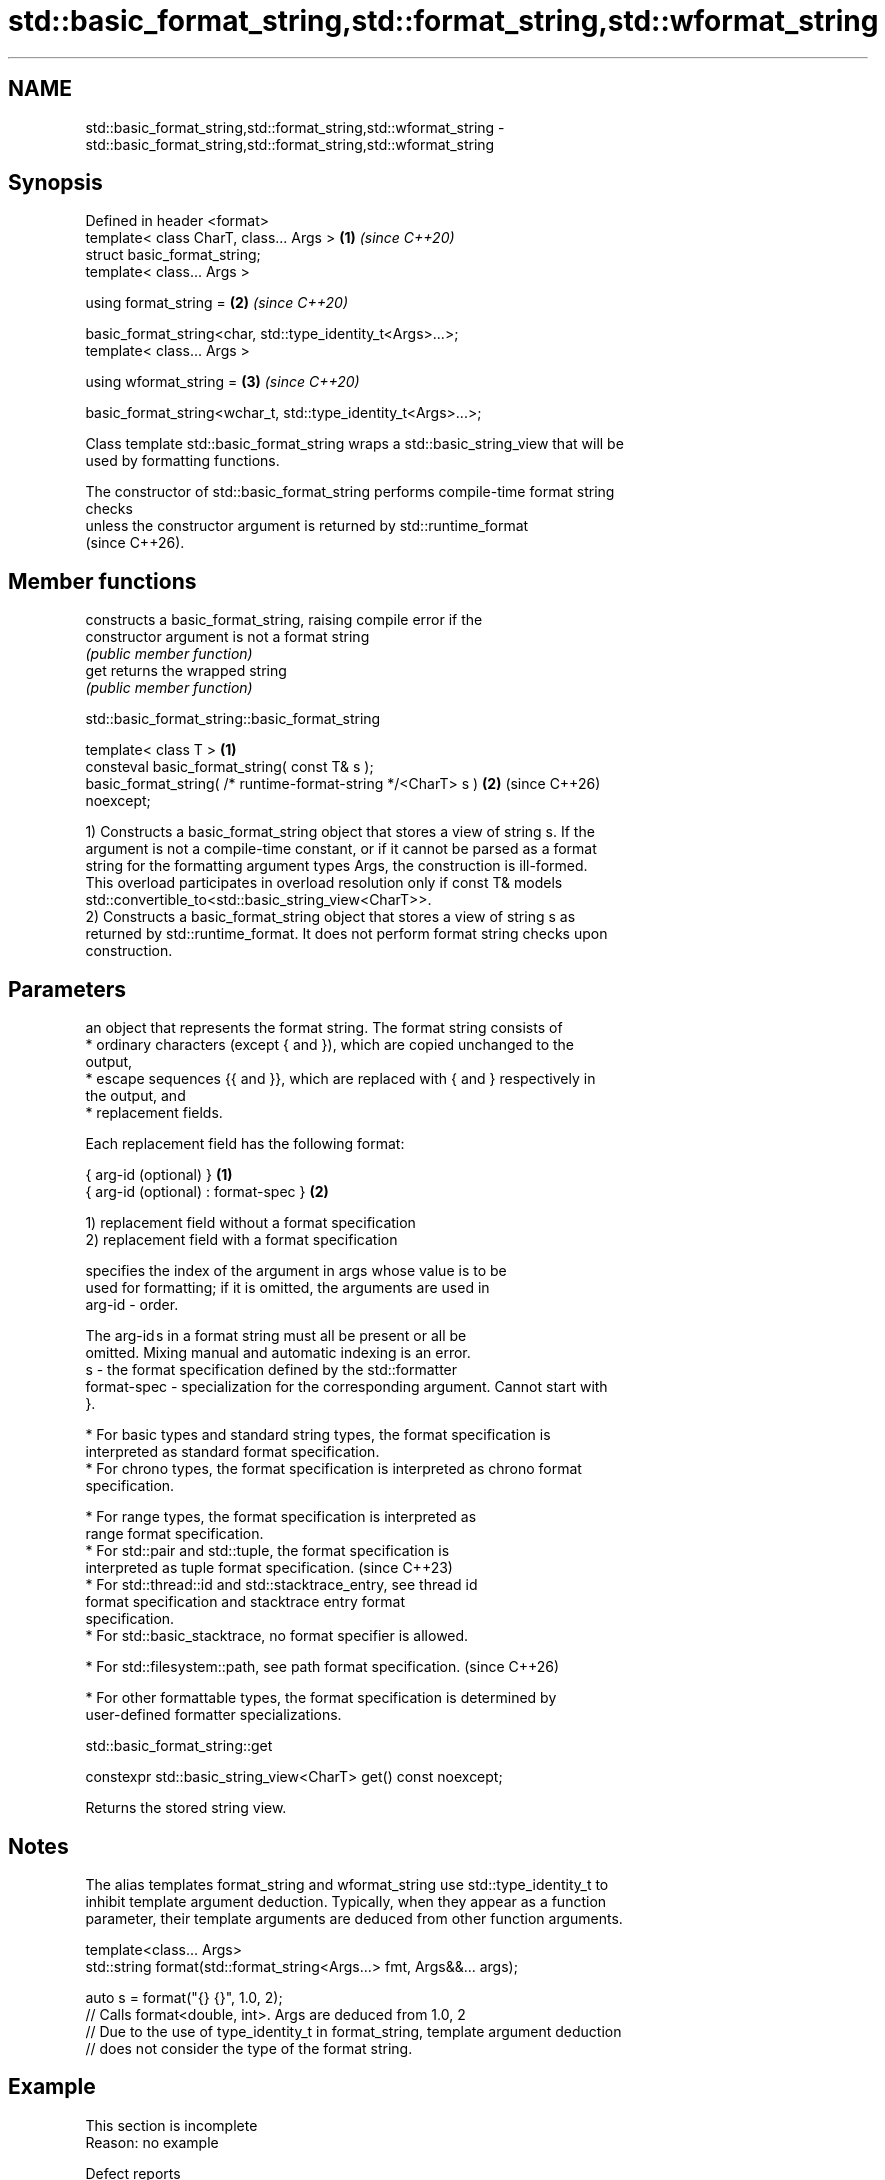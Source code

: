 .TH std::basic_format_string,std::format_string,std::wformat_string 3 "2024.06.10" "http://cppreference.com" "C++ Standard Libary"
.SH NAME
std::basic_format_string,std::format_string,std::wformat_string \- std::basic_format_string,std::format_string,std::wformat_string

.SH Synopsis
   Defined in header <format>
   template< class CharT, class... Args >                           \fB(1)\fP \fI(since C++20)\fP
   struct basic_format_string;
   template< class... Args >

   using format_string =                                            \fB(2)\fP \fI(since C++20)\fP

       basic_format_string<char, std::type_identity_t<Args>...>;
   template< class... Args >

   using wformat_string =                                           \fB(3)\fP \fI(since C++20)\fP

       basic_format_string<wchar_t, std::type_identity_t<Args>...>;

   Class template std::basic_format_string wraps a std::basic_string_view that will be
   used by formatting functions.

   The constructor of std::basic_format_string performs compile-time format string
   checks
   unless the constructor argument is returned by std::runtime_format
   (since C++26).

.SH Member functions

                 constructs a basic_format_string, raising compile error if the
   constructor   argument is not a format string
                 \fI(public member function)\fP
   get           returns the wrapped string
                 \fI(public member function)\fP

std::basic_format_string::basic_format_string

   template< class T >                                                \fB(1)\fP
   consteval basic_format_string( const T& s );
   basic_format_string( /* runtime-format-string */<CharT> s )        \fB(2)\fP (since C++26)
   noexcept;

   1) Constructs a basic_format_string object that stores a view of string s. If the
   argument is not a compile-time constant, or if it cannot be parsed as a format
   string for the formatting argument types Args, the construction is ill-formed.
   This overload participates in overload resolution only if const T& models
   std::convertible_to<std::basic_string_view<CharT>>.
   2) Constructs a basic_format_string object that stores a view of string s as
   returned by std::runtime_format. It does not perform format string checks upon
   construction.

.SH Parameters

       an object that represents the format string. The format string consists of
         * ordinary characters (except { and }), which are copied unchanged to the
           output,
         * escape sequences {{ and }}, which are replaced with { and } respectively in
           the output, and
         * replacement fields.

       Each replacement field has the following format:

       { arg-id (optional) }               \fB(1)\fP
       { arg-id (optional) : format-spec } \fB(2)\fP

       1) replacement field without a format specification
       2) replacement field with a format specification

                     specifies the index of the argument in args whose value is to be
                     used for formatting; if it is omitted, the arguments are used in
       arg-id      - order.

                     The arg-id s in a format string must all be present or all be
                     omitted. Mixing manual and automatic indexing is an error.
   s -               the format specification defined by the std::formatter
       format-spec - specialization for the corresponding argument. Cannot start with
                     }.

         * For basic types and standard string types, the format specification is
           interpreted as standard format specification.
         * For chrono types, the format specification is interpreted as chrono format
           specification.

         * For range types, the format specification is interpreted as
           range format specification.
         * For std::pair and std::tuple, the format specification is
           interpreted as tuple format specification.                     (since C++23)
         * For std::thread::id and std::stacktrace_entry, see thread id
           format specification and stacktrace entry format
           specification.
         * For std::basic_stacktrace, no format specifier is allowed.

         * For std::filesystem::path, see path format specification.   (since C++26)

         * For other formattable types, the format specification is determined by
           user-defined formatter specializations.

std::basic_format_string::get

   constexpr std::basic_string_view<CharT> get() const noexcept;

   Returns the stored string view.

.SH Notes

   The alias templates format_string and wformat_string use std::type_identity_t to
   inhibit template argument deduction. Typically, when they appear as a function
   parameter, their template arguments are deduced from other function arguments.

 template<class... Args>
 std::string format(std::format_string<Args...> fmt, Args&&... args);

 auto s = format("{} {}", 1.0, 2);
 // Calls format<double, int>. Args are deduced from 1.0, 2
 // Due to the use of type_identity_t in format_string, template argument deduction
 // does not consider the type of the format string.

.SH Example

    This section is incomplete
    Reason: no example

   Defect reports

   The following behavior-changing defect reports were applied retroactively to
   previously published C++ standards.

     DR    Applied to       Behavior as published              Correct behavior
   P2508R1 C++20      there's no user-visible name for  the name basic_format_string is
                      this facility                     exposed

.SH Category:
     * Todo no example
